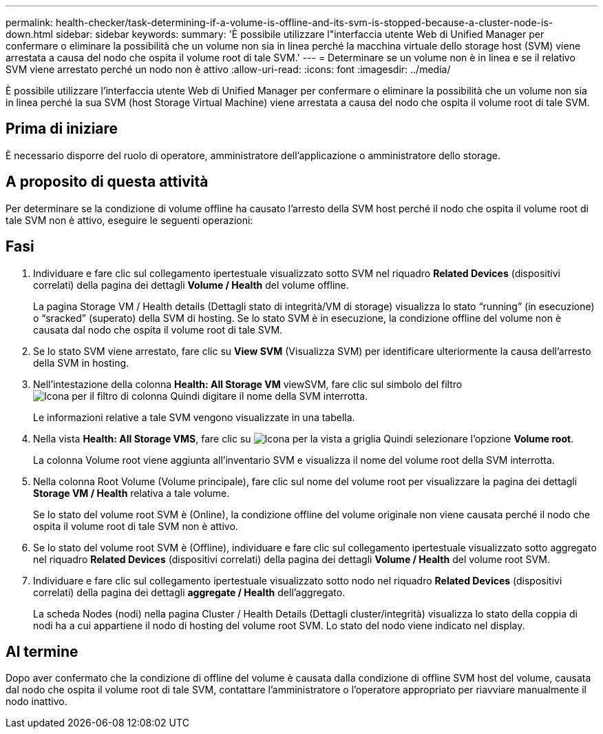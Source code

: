 ---
permalink: health-checker/task-determining-if-a-volume-is-offline-and-its-svm-is-stopped-because-a-cluster-node-is-down.html 
sidebar: sidebar 
keywords:  
summary: 'È possibile utilizzare l"interfaccia utente Web di Unified Manager per confermare o eliminare la possibilità che un volume non sia in linea perché la macchina virtuale dello storage host (SVM) viene arrestata a causa del nodo che ospita il volume root di tale SVM.' 
---
= Determinare se un volume non è in linea e se il relativo SVM viene arrestato perché un nodo non è attivo
:allow-uri-read: 
:icons: font
:imagesdir: ../media/


[role="lead"]
È possibile utilizzare l'interfaccia utente Web di Unified Manager per confermare o eliminare la possibilità che un volume non sia in linea perché la sua SVM (host Storage Virtual Machine) viene arrestata a causa del nodo che ospita il volume root di tale SVM.



== Prima di iniziare

È necessario disporre del ruolo di operatore, amministratore dell'applicazione o amministratore dello storage.



== A proposito di questa attività

Per determinare se la condizione di volume offline ha causato l'arresto della SVM host perché il nodo che ospita il volume root di tale SVM non è attivo, eseguire le seguenti operazioni:



== Fasi

. Individuare e fare clic sul collegamento ipertestuale visualizzato sotto SVM nel riquadro *Related Devices* (dispositivi correlati) della pagina dei dettagli *Volume / Health* del volume offline.
+
La pagina Storage VM / Health details (Dettagli stato di integrità/VM di storage) visualizza lo stato "`running`" (in esecuzione) o "`sracked`" (superato) della SVM di hosting. Se lo stato SVM è in esecuzione, la condizione offline del volume non è causata dal nodo che ospita il volume root di tale SVM.

. Se lo stato SVM viene arrestato, fare clic su *View SVM* (Visualizza SVM) per identificare ulteriormente la causa dell'arresto della SVM in hosting.
. Nell'intestazione della colonna *Health: All Storage VM* viewSVM, fare clic sul simbolo del filtro image:../media/filtericon-um60.png["Icona per il filtro di colonna"] Quindi digitare il nome della SVM interrotta.
+
Le informazioni relative a tale SVM vengono visualizzate in una tabella.

. Nella vista *Health: All Storage VMS*, fare clic su image:../media/gridviewicon.gif["Icona per la vista a griglia"] Quindi selezionare l'opzione *Volume root*.
+
La colonna Volume root viene aggiunta all'inventario SVM e visualizza il nome del volume root della SVM interrotta.

. Nella colonna Root Volume (Volume principale), fare clic sul nome del volume root per visualizzare la pagina dei dettagli *Storage VM / Health* relativa a tale volume.
+
Se lo stato del volume root SVM è (Online), la condizione offline del volume originale non viene causata perché il nodo che ospita il volume root di tale SVM non è attivo.

. Se lo stato del volume root SVM è (Offline), individuare e fare clic sul collegamento ipertestuale visualizzato sotto aggregato nel riquadro *Related Devices* (dispositivi correlati) della pagina dei dettagli *Volume / Health* del volume root SVM.
. Individuare e fare clic sul collegamento ipertestuale visualizzato sotto nodo nel riquadro *Related Devices* (dispositivi correlati) della pagina dei dettagli *aggregate / Health* dell'aggregato.
+
La scheda Nodes (nodi) nella pagina Cluster / Health Details (Dettagli cluster/integrità) visualizza lo stato della coppia di nodi ha a cui appartiene il nodo di hosting del volume root SVM. Lo stato del nodo viene indicato nel display.





== Al termine

Dopo aver confermato che la condizione di offline del volume è causata dalla condizione di offline SVM host del volume, causata dal nodo che ospita il volume root di tale SVM, contattare l'amministratore o l'operatore appropriato per riavviare manualmente il nodo inattivo.
